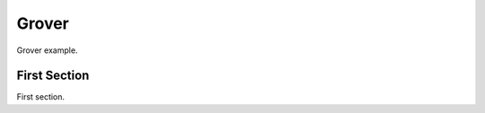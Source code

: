 ######
Grover
######

Grover example.
   
*************
First Section
*************

First section.

